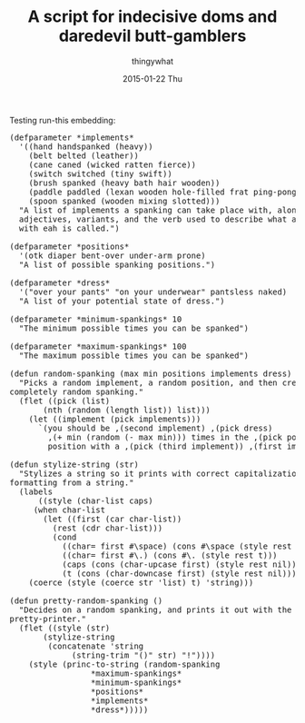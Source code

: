 #+TITLE:       A script for indecisive doms and daredevil butt-gamblers
#+AUTHOR:      thingywhat
#+EMAIL:       thingywhat@Dee
#+DATE:        2015-01-22 Thu
#+URI:         /blog/%y/%m/%d/A script for indecisive doms and daredevil butt-gamblers
#+KEYWORDS:    spanking,lisp,script
#+TAGS:        spanking,lisp,script
#+LANGUAGE:    en
#+OPTIONS:     H:3 num:nil toc:nil \n:nil ::t |:t ^:nil -:nil f:t *:t <:t
#+DESCRIPTION: A spanking randomizer

Testing run-this embedding:

#+BEGIN_HTML
<link rel="stylesheet" type="text/css" href="/media/run_this/run_this.css" />
<script type="text/javascript" src="http://wbsp.arb.ltu.se/Motionbase/workingdocs/xmpp-code/strophejs/scripts/flXHR.js"></script>
<script type="text/javascript" src="/media/run_this/run_this.js"></script>
<pre lang="clisp" class="run-this">
(defparameter *implements*
  '((hand handspanked (heavy))
    (belt belted (leather))
    (cane caned (wicked ratten fierce))
    (switch switched (tiny swift))
    (brush spanked (heavy bath hair wooden))
    (paddle paddled (lexan wooden hole-filled frat ping-pong))
    (spoon spanked (wooden mixing slotted)))
  "A list of implements a spanking can take place with, along with
  adjectives, variants, and the verb used to describe what a spanking
  with eah is called.")

(defparameter *positions*
  '(otk diaper bent-over under-arm prone)
  "A list of possible spanking positions.")

(defparameter *dress*
  '("over your pants" "on your underwear" pantsless naked)
  "A list of your potential state of dress.")

(defparameter *minimum-spankings* 10
  "The minimum possible times you can be spanked")

(defparameter *maximum-spankings* 100
  "The maximum possible times you can be spanked")

(defun random-spanking (max min positions implements dress)
  "Picks a random implement, a random position, and then creates a
completely random spanking."
  (flet ((pick (list)
	   (nth (random (length list)) list)))
    (let ((implement (pick implements)))
      `(you should be ,(second implement) ,(pick dress)
	    ,(+ min (random (- max min))) times in the ,(pick positions)
	    position with a ,(pick (third implement)) ,(first implement)))))

(defun stylize-string (str)
  "Stylizes a string so it prints with correct capitalization and
formatting from a string."
  (labels
      ((style (char-list caps)
	 (when char-list
	   (let ((first (car char-list))
		 (rest (cdr char-list)))
	     (cond
	       ((char= first #\space) (cons #\space (style rest caps)))
	       ((char= first #\.) (cons #\. (style rest t)))
	       (caps (cons (char-upcase first) (style rest nil)))
	       (t (cons (char-downcase first) (style rest nil))))))))
    (coerce (style (coerce str 'list) t) 'string)))

(defun pretty-random-spanking ()
  "Decides on a random spanking, and prints it out with the string
pretty-printer."
  (flet ((style (str)
	   (stylize-string
	    (concatenate 'string
			 (string-trim "()" str) "!"))))
    (style (princ-to-string (random-spanking
			     *maximum-spankings*
			     *minimum-spankings*
			     *positions*
			     *implements*
			     *dress*)))))
</pre>
#+END_HTML
